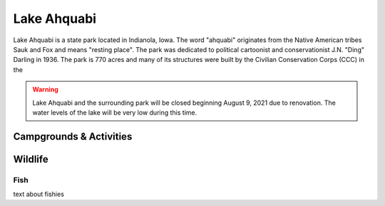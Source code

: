 Lake Ahquabi
============

Lake Ahquabi is a state park located in Indianola, Iowa. The word "ahquabi" originates from the Native American tribes Sauk and Fox and means "resting place". The park was dedicated to political cartoonist and conservationist J.N. "Ding" Darling in 1936. The park is 770 acres and many of its structures were built by the Civilian Conservation Corps (CCC) in the 

.. warning::
	Lake Ahquabi and the surrounding park will be closed beginning August 9, 2021 due to renovation. The water levels of the lake will be very low during this time.

""""""""""""""""""""""""
Campgrounds & Activities
""""""""""""""""""""""""


""""""""
Wildlife
""""""""

Fish
----
text about fishies